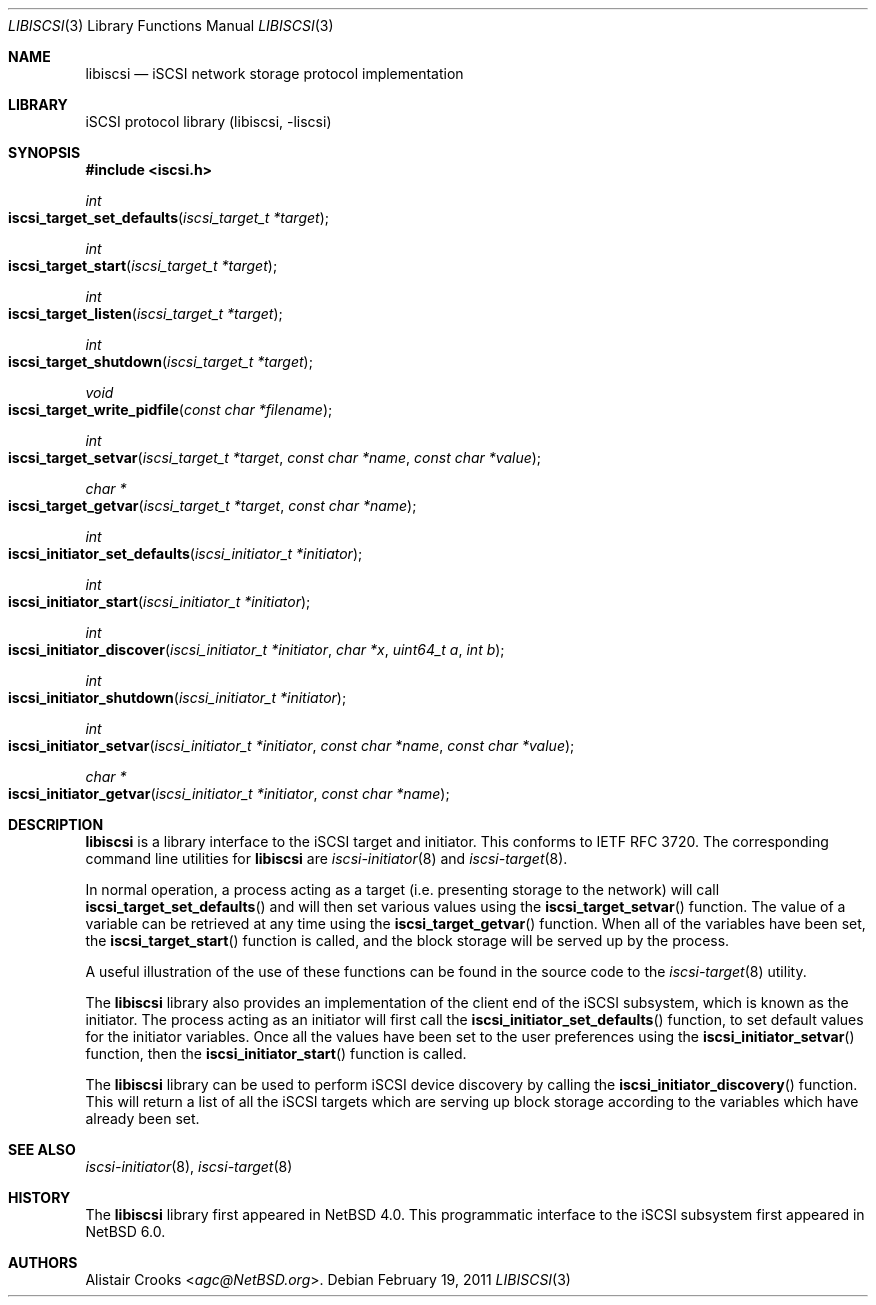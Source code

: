 .\" $NetBSD: libiscsi.3,v 1.8 2014/03/18 18:20:36 riastradh Exp $
.\"
.\" Copyright (c) 2009 The NetBSD Foundation, Inc.
.\" All rights reserved.
.\"
.\" This manual page is derived from software contributed to The
.\" NetBSD Foundation by Alistair Crooks (agc@NetBSD.org)
.\"
.\" Redistribution and use in source and binary forms, with or without
.\" modification, are permitted provided that the following conditions
.\" are met:
.\" 1. Redistributions of source code must retain the above copyright
.\"    notice, this list of conditions and the following disclaimer.
.\" 2. Redistributions in binary form must reproduce the above copyright
.\"    notice, this list of conditions and the following disclaimer in the
.\"    documentation and/or other materials provided with the distribution.
.\"
.\" THIS SOFTWARE IS PROVIDED BY THE NETBSD FOUNDATION, INC. AND CONTRIBUTORS
.\" ``AS IS'' AND ANY EXPRESS OR IMPLIED WARRANTIES, INCLUDING, BUT NOT LIMITED
.\" TO, THE IMPLIED WARRANTIES OF MERCHANTABILITY AND FITNESS FOR A PARTICULAR
.\" PURPOSE ARE DISCLAIMED.  IN NO EVENT SHALL THE FOUNDATION OR CONTRIBUTORS
.\" BE LIABLE FOR ANY DIRECT, INDIRECT, INCIDENTAL, SPECIAL, EXEMPLARY, OR
.\" CONSEQUENTIAL DAMAGES (INCLUDING, BUT NOT LIMITED TO, PROCUREMENT OF
.\" SUBSTITUTE GOODS OR SERVICES; LOSS OF USE, DATA, OR PROFITS; OR BUSINESS
.\" INTERRUPTION) HOWEVER CAUSED AND ON ANY THEORY OF LIABILITY, WHETHER IN
.\" CONTRACT, STRICT LIABILITY, OR TORT (INCLUDING NEGLIGENCE OR OTHERWISE)
.\" ARISING IN ANY WAY OUT OF THE USE OF THIS SOFTWARE, EVEN IF ADVISED OF THE
.\" POSSIBILITY OF SUCH DAMAGE.
.\"
.Dd February 19, 2011
.Dt LIBISCSI 3
.Os
.Sh NAME
.Nm libiscsi
.Nd iSCSI network storage protocol implementation
.Sh LIBRARY
.Lb libiscsi
.Sh SYNOPSIS
.In iscsi.h
.Ft int
.Fo iscsi_target_set_defaults
.Fa "iscsi_target_t *target"
.Fc
.Ft int
.Fo iscsi_target_start
.Fa "iscsi_target_t *target"
.Fc
.Ft int
.Fo iscsi_target_listen
.Fa "iscsi_target_t *target"
.Fc
.Ft int
.Fo iscsi_target_shutdown
.Fa "iscsi_target_t *target"
.Fc
.Ft void
.Fo iscsi_target_write_pidfile
.Fa "const char *filename"
.Fc
.Ft int
.Fo iscsi_target_setvar
.Fa "iscsi_target_t *target" "const char *name" "const char *value"
.Fc
.Ft char *
.Fo iscsi_target_getvar
.Fa "iscsi_target_t *target" "const char *name"
.Fc
.Ft int
.Fo iscsi_initiator_set_defaults
.Fa "iscsi_initiator_t *initiator"
.Fc
.Ft int
.Fo iscsi_initiator_start
.Fa "iscsi_initiator_t *initiator"
.Fc
.Ft int
.Fo iscsi_initiator_discover
.Fa "iscsi_initiator_t *initiator" "char *x" "uint64_t a" "int b"
.Fc
.Ft int
.Fo iscsi_initiator_shutdown
.Fa "iscsi_initiator_t *initiator"
.Fc
.Ft int
.Fo iscsi_initiator_setvar
.Fa "iscsi_initiator_t *initiator" "const char *name" "const char *value"
.Fc
.Ft char *
.Fo iscsi_initiator_getvar
.Fa "iscsi_initiator_t *initiator" "const char *name"
.Fc
.Sh DESCRIPTION
.Nm
is a library interface to the iSCSI target and initiator.
This conforms to IETF RFC 3720.
The corresponding command line utilities for
.Nm
are
.Xr iscsi-initiator 8
and
.Xr iscsi-target 8 .
.Pp
In normal operation, a process acting as
a target (i.e. presenting storage to the network)
will call
.Fn iscsi_target_set_defaults
and will then set various values using the
.Fn iscsi_target_setvar
function.
The value of a variable can be retrieved
at any time using the
.Fn iscsi_target_getvar
function.
When all of the variables have been set,
the
.Fn iscsi_target_start
function is called, and the block storage will be
served up by the process.
.Pp
A useful illustration of the use of these functions
can be found in the source code to the
.Xr iscsi-target 8
utility.
.Pp
The
.Nm
library also provides an implementation of the client
end of the iSCSI subsystem, which is known as the
initiator.
The process acting as an initiator will first call the
.Fn iscsi_initiator_set_defaults
function, to set default values for the initiator variables.
Once all the values have been set to the user preferences
using the
.Fn iscsi_initiator_setvar
function, then the
.Fn iscsi_initiator_start
function is called.
.Pp
The
.Nm
library can be used to perform iSCSI device discovery
by calling the
.Fn iscsi_initiator_discovery
function.
This will return a list of all the iSCSI targets which
are serving up block storage according to the variables
which have already been set.
.Sh SEE ALSO
.Xr iscsi-initiator 8 ,
.Xr iscsi-target 8
.Sh HISTORY
The
.Nm
library first appeared in
.Nx 4.0 .
This programmatic interface to the
iSCSI subsystem
first appeared in
.Nx 6.0 .
.Sh AUTHORS
.An Alistair Crooks Aq Mt agc@NetBSD.org .
